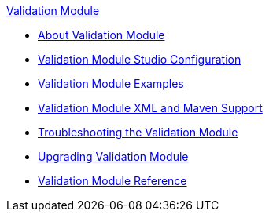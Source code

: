 .xref:index.adoc[Validation Module]
* xref:index.adoc[About Validation Module]
* xref:validation-studio-config.adoc[Validation Module Studio Configuration]
* xref:validation-examples.adoc[Validation Module Examples]
* xref:validation-xml-maven.adoc[Validation Module XML and Maven Support]
* xref:validation-moddule-troubleshooting.adoc[Troubleshooting the Validation Module]
* xref:validation-module-upgrade.adoc[Upgrading Validation Module]
* xref:validation-documentation.adoc[Validation Module Reference]

